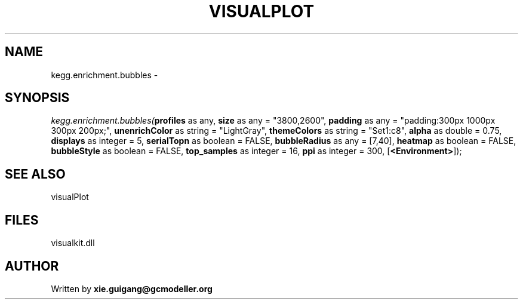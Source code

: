 .\" man page create by R# package system.
.TH VISUALPLOT 2 2000-1月 "kegg.enrichment.bubbles" "kegg.enrichment.bubbles"
.SH NAME
kegg.enrichment.bubbles \- 
.SH SYNOPSIS
\fIkegg.enrichment.bubbles(\fBprofiles\fR as any, 
\fBsize\fR as any = "3800,2600", 
\fBpadding\fR as any = "padding:300px 1000px 300px 200px;", 
\fBunenrichColor\fR as string = "LightGray", 
\fBthemeColors\fR as string = "Set1:c8", 
\fBalpha\fR as double = 0.75, 
\fBdisplays\fR as integer = 5, 
\fBserialTopn\fR as boolean = FALSE, 
\fBbubbleRadius\fR as any = [7,40], 
\fBheatmap\fR as boolean = FALSE, 
\fBbubbleStyle\fR as boolean = FALSE, 
\fBtop_samples\fR as integer = 16, 
\fBppi\fR as integer = 300, 
[\fB<Environment>\fR]);\fR
.SH SEE ALSO
visualPlot
.SH FILES
.PP
visualkit.dll
.PP
.SH AUTHOR
Written by \fBxie.guigang@gcmodeller.org\fR
